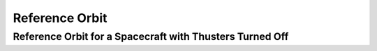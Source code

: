 Reference Orbit
================

Reference Orbit for a Spacecraft with Thusters Turned Off
---------------------------------------------------------

.. jupyter-execute::
  ../../../lsdo_cubesat/examples/reference_orbit_rk4_comp_example.py
